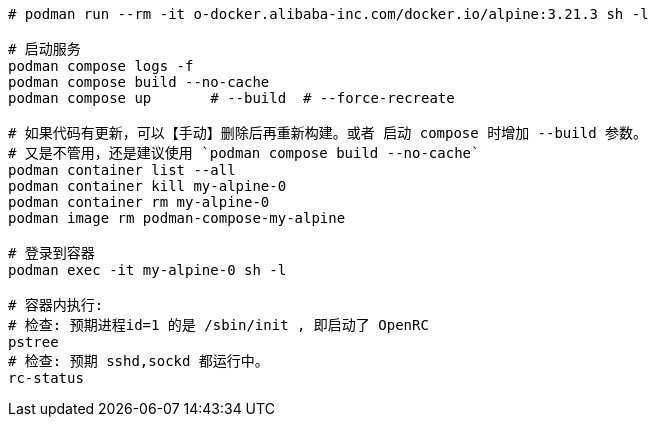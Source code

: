 

[source,shell]
----
# podman run --rm -it o-docker.alibaba-inc.com/docker.io/alpine:3.21.3 sh -l

# 启动服务
podman compose logs -f
podman compose build --no-cache
podman compose up       # --build  # --force-recreate

# 如果代码有更新，可以【手动】删除后再重新构建。或者 启动 compose 时增加 --build 参数。
# 又是不管用，还是建议使用 `podman compose build --no-cache`
podman container list --all
podman container kill my-alpine-0
podman container rm my-alpine-0
podman image rm podman-compose-my-alpine

# 登录到容器
podman exec -it my-alpine-0 sh -l

# 容器内执行: 
# 检查: 预期进程id=1 的是 /sbin/init , 即启动了 OpenRC
pstree
# 检查: 预期 sshd,sockd 都运行中。
rc-status
----

